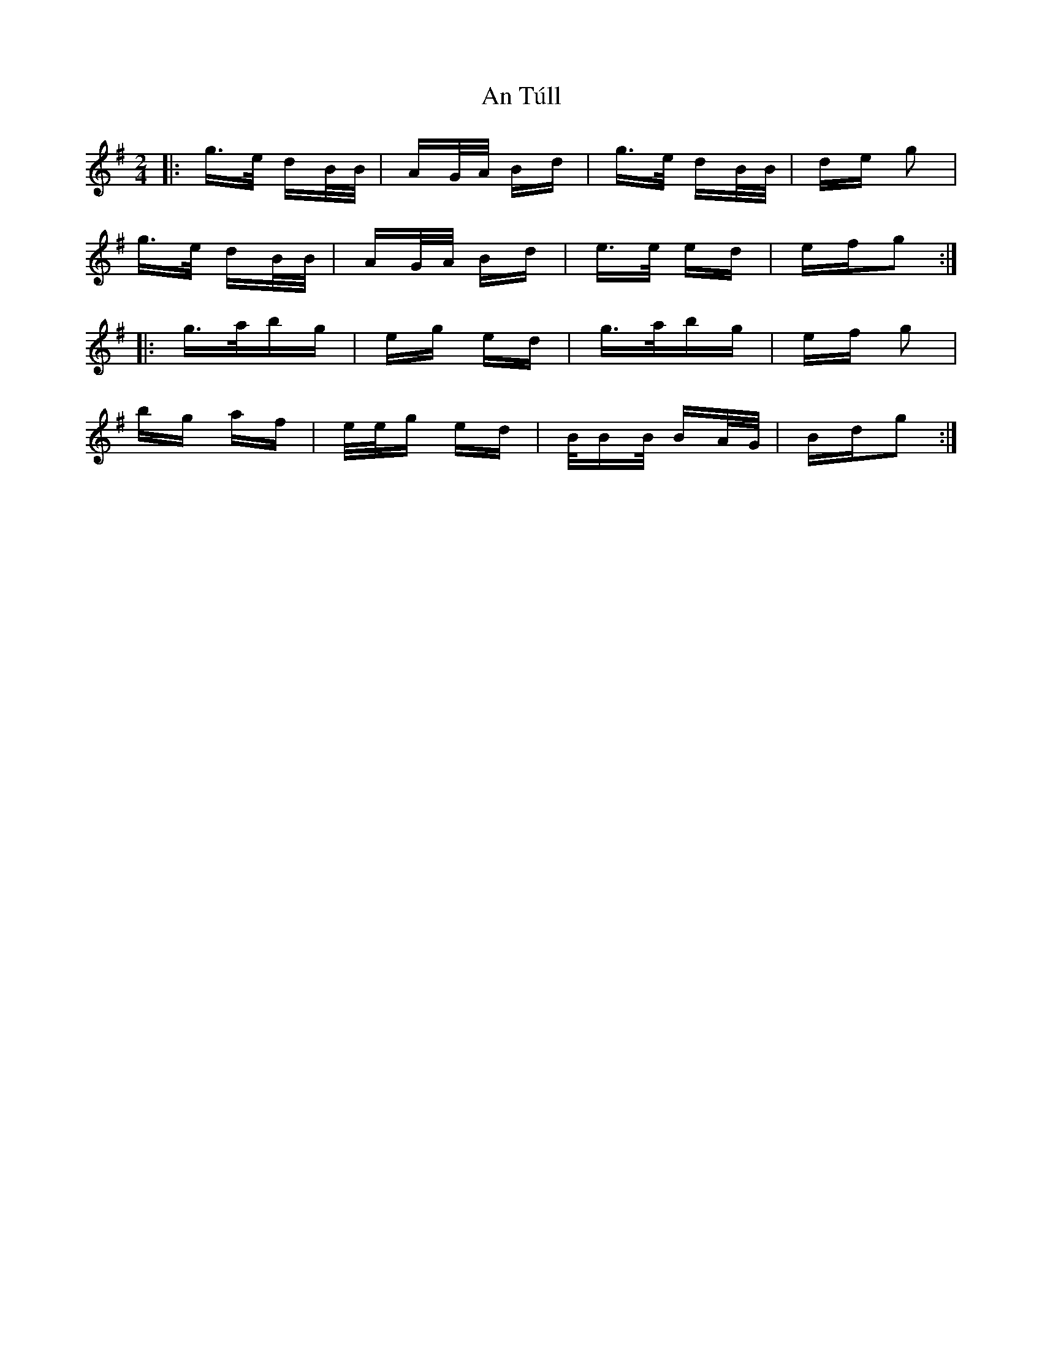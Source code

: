X: 1430
T: An Túll
R: polka
M: 2/4
K: Gmajor
|:g>e dB/B/|AG/A/ Bd|g>e dB/B/|de g2|
g>e dB/B/|AG/A/ Bd|e>e ed|efg2:|
|:g>abg|eg ed|g>abg|ef g2|
bg af|e/e/g ed|B/BB/ BA/G/|Bdg2:|

